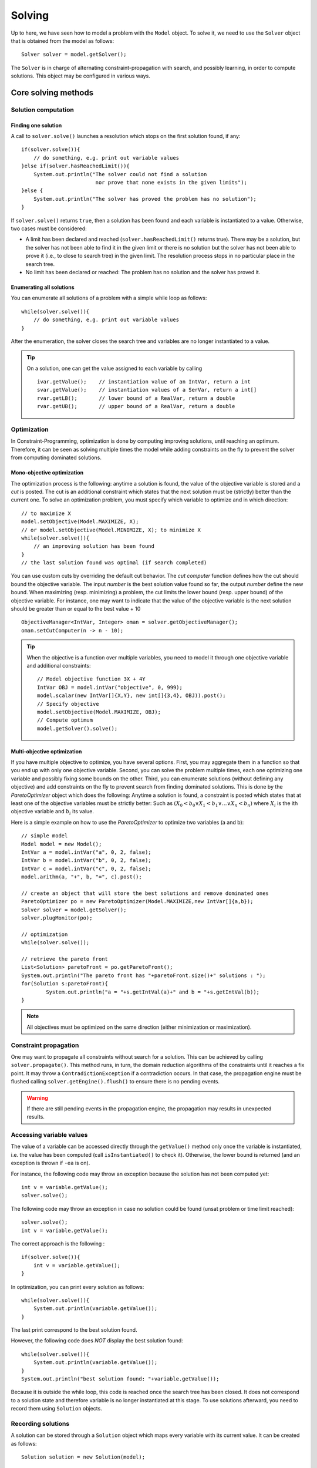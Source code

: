 #######
Solving
#######

Up to here, we have seen how to model a problem with the ``Model`` object. To solve it, we need to use
the ``Solver`` object that is obtained from the model as follows: ::

    Solver solver = model.getSolver();

The ``Solver`` is in charge of alternating constraint-propagation with search, and possibly learning,
in order to compute solutions. This object may be configured in various ways.

********************
Core solving methods
********************

Solution computation
====================

Finding one solution
--------------------

A call to ``solver.solve()`` launches a resolution which stops on the first solution found, if any: ::

    if(solver.solve()){
        // do something, e.g. print out variable values
    }else if(solver.hasReachedLimit()){
        System.out.println("The solver could not find a solution
                            nor prove that none exists in the given limits");
    }else {
        System.out.println("The solver has proved the problem has no solution");
    }

If ``solver.solve()`` returns ``true``, then a solution has been found and each variable is instantiated to a value.
Otherwise, two cases must be considered:

- A limit has been declared and reached (``solver.hasReachedLimit()`` returns true).
  There may be a solution, but the solver has not been able to find it in the given limit
  or there is no solution but the solver has not been able to prove it (i.e., to close to search tree) in the given limit.
  The resolution process stops in no particular place in the search tree.
- No limit has been declared or reached: The problem has no solution and the solver has proved it.

Enumerating all solutions
-------------------------

You can enumerate all solutions of a problem with a simple while loop as follows: ::

    while(solver.solve()){
        // do something, e.g. print out variable values
    }

After the enumeration, the solver closes the search tree and variables are no longer instantiated to a value.

.. tip::

    On a solution, one can get the value assigned to each variable by calling ::

        ivar.getValue();    // instantiation value of an IntVar, return a int
        svar.getValue();    // instantiation values of a SerVar, return a int[]
        rvar.getLB();       // lower bound of a RealVar, return a double
        rvar.getUB();       // upper bound of a RealVar, return a double


Optimization
============

In Constraint-Programming, optimization is done by computing improving solutions, until reaching an optimum.
Therefore, it can be seen as solving multiple times the model while adding constraints on the fly to prevent the solver from computing dominated solutions.

Mono-objective optimization
---------------------------

The optimization process is the following: anytime a solution is found, the value of the objective variable is stored and a *cut* is posted.
The cut is an additional constraint which states that the next solution must be (strictly) better than the current one.
To solve an optimization problem, you must specify which variable to optimize and in which direction: ::

   // to maximize X
   model.setObjective(Model.MAXIMIZE, X);
   // or model.setObjective(Model.MINIMIZE, X); to minimize X
   while(solver.solve()){
       // an improving solution has been found
   }
   // the last solution found was optimal (if search completed)

You can use custom cuts by overriding the default cut behavior.
The *cut computer* function defines how the cut should bound the objective variable.
The input *number* is the best solution value found so far, the output *number* define the new bound.
When maximizing (resp. minimizing) a problem, the cut limits the lower bound (resp. upper bound) of the objective variable.
For instance, one may want to indicate that the value of the objective variable is the next solution should be
greater than or equal to the best value + 10 ::

    ObjectiveManager<IntVar, Integer> oman = solver.getObjectiveManager();
    oman.setCutComputer(n -> n - 10);



.. tip::

    When the objective is a function over multiple variables, you need to model it through
    one objective variable and additional constraints: ::

        // Model objective function 3X + 4Y
        IntVar OBJ = model.intVar("objective", 0, 999);
        model.scalar(new IntVar[]{X,Y}, new int[]{3,4}, OBJ)).post();
        // Specify objective
        model.setObjective(Model.MAXIMIZE, OBJ);
        // Compute optimum
        model.getSolver().solve();

Multi-objective optimization
----------------------------

If you have multiple objective to optimize, you have several options. First, you may aggregate them in a function so that you end up with only one objective variable. Second, you can solve the problem multiple times, each one optimizing one variable and possibly fixing some bounds on the other. Third, you can enumerate solutions (without defining any objective) and add constraints on the fly to prevent search from finding dominated solutions. This is done by the `ParetoOptimizer` object which does the following:
Anytime a solution is found, a constraint is posted which states that at least one of the objective variables must be strictly better:
Such as :math:`(X_0 < b_0 \lor X_1 < b_1 \lor \ldots \lor X_n < b_n)` where :math:`X_i` is the ith objective variable and :math:`b_i` its value.

Here is a simple example on how to use the `ParetoOptimizer` to optimize two variables (a and b): ::

		// simple model
		Model model = new Model();
		IntVar a = model.intVar("a", 0, 2, false);
		IntVar b = model.intVar("b", 0, 2, false);
		IntVar c = model.intVar("c", 0, 2, false);
		model.arithm(a, "+", b, "=", c).post();

		// create an object that will store the best solutions and remove dominated ones
		ParetoOptimizer po = new ParetoOptimizer(Model.MAXIMIZE,new IntVar[]{a,b});
		Solver solver = model.getSolver();
		solver.plugMonitor(po);

		// optimization
		while(solver.solve());

		// retrieve the pareto front
		List<Solution> paretoFront = po.getParetoFront();
		System.out.println("The pareto front has "+paretoFront.size()+" solutions : ");
		for(Solution s:paretoFront){
			System.out.println("a = "+s.getIntVal(a)+" and b = "+s.getIntVal(b));
		}


.. note::

 All objectives must be optimized on the same direction (either minimization or maximization).


Constraint propagation
======================

One may want to propagate all constraints without search for a solution.
This can be achieved by calling ``solver.propagate()``.
This method runs, in turn, the domain reduction algorithms of the constraints until it reaches a fix point.
It may throw a ``ContradictionException`` if a contradiction occurs.
In that case, the propagation engine must be flushed calling ``solver.getEngine().flush()``
to ensure there is no pending events.

.. warning::

 If there are still pending events in the propagation engine, the propagation may results in unexpected results.

Accessing variable values
=========================

The value of a variable can be accessed directly through the ``getValue()`` method only once the variable is instantiated, i.e. the value has been computed
(call ``isInstantiated()`` to check it). Otherwise, the lower bound is returned (and an exception is thrown if ``-ea`` is on).

For instance, the following code may throw an exception because the solution has not been computed yet: ::

    int v = variable.getValue();
    solver.solve();

The following code may throw an exception in case no solution could be found (unsat problem or time limit reached): ::

    solver.solve();
    int v = variable.getValue();

The correct approach is the following : ::

    if(solver.solve()){
        int v = variable.getValue();
    }

In optimization, you can print every solution as follows: ::

    while(solver.solve()){
        System.out.println(variable.getValue());
    }

The last print correspond to the best solution found.

However, the following code does *NOT* display the best solution found: ::

    while(solver.solve()){
        System.out.println(variable.getValue());
    }
    System.out.println("best solution found: "+variable.getValue());

Because it is outside the while loop, this code is reached once the search tree has been closed.
It does not correspond to a solution state and therefore variable is no longer instantiated at this stage.
To use solutions afterward, you need to record them using ``Solution`` objects.

Recording solutions
===================

A solution can be stored through a ``Solution`` object which maps every variable with its current value.
It can be created as follows: ::

        Solution solution = new Solution(model);

By default, a solution records the value of every variable, but you can specify a smaller scope in the ``Solution`` constructor.

Let ``X`` be the set of decision variables and ``Y`` another variable set that you need to store.
To record other variables (e.g. an objective variables) you have two options:

- Declare them in the search strategy using a complementary strategy ::

    solver.set(strategy(X),strategy(Y)).

- Specify which variables to store in the solution constructor ::

    Solution solution = new Solution(model(), ArrayUtils.append(X,Y));

You can record the last solution found as follows : ::

    Solution solution = new Solution(model);
    while (solver.solve()) {
        solution.record();
    }

You can also use a monitor as follows: ::

    Solution solution = new Solution(model);
    solver.plugMonitor(new IMonitorSolution() {
          @Override
          public void onSolution() {
              s.record();
          }
    });

Or with lambdas: ::

    Solution solution = new Solution(model);
    solver.plugMonitor((IMonitorSolution) () -> s.record());

Note that the solution is erased on each new recording.
To store all solutions, you need to create one new solution object for each solution.

You can then access the value of a variable in a solution as follows: ::

    int val = s.getIntVal(Y[0])

The solution object can be used to store all variables in Choco Solver (binaries, integers, sets and reals)

Search monitors
===============

Principle
---------

A search monitor is an observer of the resolver.
It gives user access before and after executing each main step of the solving process:

- `initialize`: when the solving process starts and the initial propagation is run,
- `open node`: when a decision is computed,
- `down branch`: on going down in the tree search applying or refuting a decision,
- `up branch`: on going up in the tree search to reconsider a decision,
- `solution`: when a solution is got,
- `restart search`: when the search is restarted to a previous node, commonly the root node,
- `close`: when the solving process ends,
- `contradiction`: on a failure,

With the accurate search monitor, one can easily observe with the resolver, from pretty printing of a solution to learning nogoods from restart, or many other actions.

The interfaces to implement are:

- ``IMonitorInitialize``,
- ``IMonitorOpenNode``,
- ``IMonitorDownBranch``,
- ``IMonitorUpBranch``,
- ``IMonitorSolution``,
- ``IMonitorRestart``,
- ``IMonitorContradiction``,
- ``IMonitorClose``.

Most of them gives the opportunity to do something before and after a step. The other ones are called after a step.

.. important::

	A search monitor should not modify the resolver behavior (forcing restart and interrupting the search, for instance).
	This is the goal of the Move component of a resolver :ref:`440_loops_label`.

Simple example to print every solution: ::

        Solver s = model.getSolver();
        s.plugMonitor(new IMonitorSolution() {
            @Override
            public void onSolution() {
                System.out.println("x = "+x.getValue());
            }
        });

In Java 8 style: ::

        Solver s = model.getSolver();
        s.plugMonitor((IMonitorSolution) () -> {System.out.println("x = "+x.getValue());});

Search limits
=============

Built-in search limits
----------------------

Search can be limited in various ways using the ``Solver`` (from ``model.getSolver()``).

- ``limitTime`` stops the search when the given time limit has been reached. This is the most common limit, as many applications have a limited available runtime.

.. note::
    The potential search interruption occurs at the end of a propagation, i.e. it will not interrupt a propagation algorithm, so the overall runtime of the solver might exceed the time limit.

- ``limitSolution`` stops the search when the given solution limit has been reached.
- ``limitNode`` stops the search when the given search node limit has been reached.
- ``limitFail`` stops the search when the given fail limit has been reached.
- ``limitBacktrack`` stops the search when the given backtrack limit has been reached.

For instance, to interrupt search after 10 seconds: ::

    Solver s = model.getSolver();
    s.limitTime("10s");
    model.getSolver().solve();

Custom search limits
--------------------

You can design you own search limit by implementing a ``Criterion`` and using ``resolver.limitSearch(Criterion c)``: ::

        Solver s = model.getSolver();
        s.limitSearch(new Criterion() {
            @Override
            public boolean isMet() {
                // todo return true if you want to stop search
            }
        });

In Java 8, this can be shortened using lambda expressions: ::

        Solver s = model.getSolver();
        s.limitSearch(() -> { /*todo return true if you want to stop search*/ });


.. [#f1] Resolution events are: backtracks, fails, nodes, solutions, time or user-defined ones.


Using resolution statistics
===========================

Resolution data are available in the ``Solver`` object, whose default output is ``System.out``.
It centralises widely used methods to have comprehensive feedback about the resolution process.
There are two types of methods: those who need to be called **before** the resolution, with a prefix `show`, and those who need to called **after** the resolution, with a prefix `print`.

For instance, one can indicate to print the solutions all resolution long: ::

    solver.showSolutions();
    solver.findAllSolutions();

Or to print the search statistics once the search ends: ::

    solver.solve();
    solver.printStatistics();


On a call to ``solver.printVersion()``, the following message will be printed:

.. code-block:: none

    ** Choco 4.0.9 (2018-10) : Constraint Programming Solver, Copyright (c) 2010-2018

On a call to ``solver.printStatistics()``, the following message will be printed:

.. code-block:: none

     - [ Search complete - [ No solution | {0} solution(s) found ]
       | Incomplete search - [ Limit reached | Unexpected interruption ] ].
        Solutions: {0}
     [  Maximize = {1}  ]
     [  Minimize = {2}  ]
        Building time : {3}s
        Resolution : {6}s
        Nodes: {7} ({7}/{6} n/s)
        Backtracks: {8}
        Fails: {9}
        Restarts: {10}
        Max depth: {11}
        Variables: {12}
        Constraints: {13}

Curly brackets *{instruction | }* indicate alternative instructions

Brackets *[instruction]* indicate an optional instruction.

If the search terminates, the message "Search complete" appears on the first line, followed with either the number of solutions found or the message "No solution".
``Maximize`` –resp. ``Minimize``– indicates the best known value for the objective variable before exiting when an (single) objective has been defined.

Curly braces *{value}* indicate search statistics:

0. number of solutions found
1. objective value in maximization
2. objective value in minimization
3. building time in second (from ``new Model()`` to ``solve()`` or equivalent)
4. initialisation time in second (before initial propagation)
5. initial propagation time in second
6. resolution time in second (from ``new Model()`` till now)
7. number of nodes in the binary tree search : one for the root node and between one and two for each decision (two when the decision has been refuted)
8. number of backtracks achieved
9. number of failures that occurred (conflict number)
10. number of restarts operated
11. maximum depth reached in the binary tree search
12. number of variables in the model
13. number of constraints in the model


If the resolution process reached a limit before ending *naturally*, the title of the message is set to :

.. code-block:: none

    - Incomplete search - Limit reached.

The body of the message remains the same. The message is formatted thanks to the ``IMeasureRecorder``.

On a call to ``solver.showSolutions()``, on each solution the following message will be printed:

.. code-block:: none

    {0} Solutions, [Maximize = {1}][Minimize = {2}], Resolution {6}s, {7} Nodes, \\
                                        {8} Backtracks, {9} Fails, {10} Restarts

followed by one line exposing the value of each decision variables (those involved in the search strategy).

On a call to ``solver.showDecisions()``, on each node of the search tree a message will be printed indicating which decision is applied.
The message is prefixed by as many "." as nodes in the current branch of the search tree.
A decision is prefixed with ``[R]`` and a refutation is prefixed by ``[L]``.

.. code-block:: none

    ..[L]x  ==  1 (0) //X = [0,5] Y = [0,6] ...

.. warning::

    ``solver.printDecisions()`` prints the tree search during the resolution.
    Printing the decisions slows down the search process.

*****************
Search Strategies
*****************

The search space induced by variable domains is equal to  :math:`S=|d_1|*|d_2|*...*|d_n|` where :math:`d_i` is the domain of the :math:`i^{th}` variable.
Most of the time (not to say always), constraint propagation is not sufficient to build a solution, that is, to remove all values but one from variable domains.
Thus, the search space needs to be explored using one or more *search strategies*.
A search strategy defines how to explore the search space by computing *decisions*.
A decision involves a variables, a value and an operator, e.g. :math:`x = 5`, and triggers new constraint propagation.
Decisions are computed and applied until all the variables are instantiated, that is, a solution has been found, or a failure has been detected (backtrack occurs).
Choco |release| builds a binary search tree: each decision can be refuted (if :math:`x = 5` leads to no solution, then :math:`x != 5` is applied).
The classical search is based on `Depth First Search <http://en.wikipedia.org/wiki/Depth-first_search>`_.

.. note::

    There are many ways to explore the search space and this steps should not be overlooked.
    Search strategies or heuristics have a strong impact on resolution performances.
    Thus, it is strongly recommended to adapt the search space exploration to the problem treated.

Default search strategy
=======================

If no search strategy is specified to the resolver, Choco |version| will rely on the default one (defined by a ``defaultSearch`` in ``Search``).
In many cases, this strategy will not be sufficient to produce satisfying performances and it will be necessary to specify a dedicated strategy, using ``solver.setSearch(...)``.
The default search strategy splits variables according to their type and defines specific search strategies for each type that are sequentially applied:

#. integer variables and boolean variables : ``intVarSearch(ivars)`` (calls ``domOverWDegSearch``)
#. set variables: :code:`setVarSearch(svars)`
#. real variables :code:`realVarSearch(rvars)`
#. objective variable, if any: lower bound or upper bound, depending on the optimization direction

Note that `lastConflict` is also plugged-in.

Specifying a search strategy
============================

You may specify a search strategy to the resolver by using ``solver.setSearch(...)`` method as follows: ::

        import static org.chocosolver.solver.search.strategy.Search.*;

        // to use the default SetVar search on mySetVars
        Solver s = model.getSolver();
        s.setSearch(setVarSearch(mySetVars));

        // to use activity based search on myIntVars
        Solver s = model.getSolver();
        s.setSearch(activityBasedSearch(myIntVars));

        // to use activity based search on myIntVars
        // then the default SetValSelectorFactoryVar search on mySetVars
        Solver s = model.getSolver();
        s.setSearch(activityBasedSearch(myIntVars), setVarSearch(mySetVars));

.. note::

    Search strategies generally hold on some particular variable kinds only (e.g. integers, sets, etc.).

Example
-------

Let us consider we have two integer variables ``x`` and ``y`` and we want our strategy to select
the variable of smallest domain and assign it to its lower bound.
There are several ways to achieve this: ::

    // 1) verbose approach using usual imports

    import org.chocosolver.solver.search.strategy.Search;
    import org.chocosolver.solver.search.strategy.assignments.DecisionOperator;
    import org.chocosolver.solver.search.strategy.selectors.values.*;
    import org.chocosolver.solver.search.strategy.selectors.variables.*;


        Solver s = model.getSolver();
        s.setSearch(Search.intVarSearch(
                        // selects the variable of smallest domain size
                        new FirstFail(model),
                        // selects the smallest domain value (lower bound)
                        new IntDomainMin(),
                        // apply equality (var = val)
                        DecisionOperator.int_eq,
                        // variables to branch on
                        x, y
        ));

    // 2) Shorter approach : Use a static import for Search
    // and do not specify the operator (equality by default)

    import static org.chocosolver.solver.search.strategy.Search.*;

    import org.chocosolver.solver.search.strategy.assignments.DecisionOperator;
    import org.chocosolver.solver.search.strategy.selectors.values.*;
    import org.chocosolver.solver.search.strategy.selectors.variables.*;


        Solver s = model.getSolver();
        s.setSearch(intVarSearch(
                        // selects the variable of smallest domain size
                        new FirstFail(model),
                        // selects the smallest domain value (lower bound)
                        new IntDomainMin(),
                        // variables to branch on
                        x, y
        ));


    // 3) Shortest approach using built-in strategies imports

    import static org.chocosolver.solver.search.strategy.Search.*;

        Solver s = model.getSolver();
        s.setSearch(minDomLBSearch(x, y));

.. important:: Black-box search strategies

    There are many ways of choosing a variable and computing a decision on it.
    Designing specific search strategies can be a very tough task.
    The concept of `Black-box search heuristic` has naturally emerged from this statement.
    Most common black-box search strategies observe aspects of the CSP resolution in order to drive the variable selection,
    and eventually the decision computation (presumably, a value assignment).
    Three main families of heuristic, stemming from the concepts of variable conflict, activity and impact may be found in Choco|release|.
    Black-box strategies can be augmented with restarts.

List of available search strategy
=================================

Most available search strategies are listed in ``Search``.
This factory enables you to create search strategies using static methods.
Most search strategies rely on :
- variable selectors (see package ``org.chocosolver.solver.search.strategy.selectors.values``)
- value selectors (see package ``org.chocosolver.solver.search.strategy.selectors.variables``)
- operators (see ``DecisionOperator``)

``Search`` is not exhaustive, look at the selectors package to see learn more search possibilities.


Designing your own search strategy
==================================

Using selectors
---------------

To design your own strategy using Search.intVarSearch, you simply have to implement
your own variable and value selectors: ::

    public static IntStrategy intVarSearch(VariableSelector<IntVar> varSelector,
                                        IntValueSelector valSelector,
                                        IntVar... vars)

For instance, to select the first non instantiated variable and assign it to its lower bound: ::


        Solver s = model.getSolver();
        s.setSearch(intVarSearch(
                // variable selector
                (VariableSelector<IntVar>) variables -> {
                    for(IntVar v:variables){
                        if(!v.isInstantiated()){
                            return v;
                        }
                    }
                    return null;
                },
                // value selector
                (IntValueSelector) var -> var.getLB(),
                // variables to branch on
                x, y
        ));

.. note::

    When all variables are instantiated, a ``VariableSelector`` must return ``null``.

From scratch
------------

You can design your own strategy by creating ``Decision`` objects directly as follows: ::

        s.setSearch(new AbstractStrategy<IntVar>(x,y) {
            // enables to recycle decision objects (good practice)
            PoolManager<IntDecision> pool = new PoolManager();
            @Override
            public Decision getDecision() {
                IntDecision d = pool.getE();
                if(d==null) d = new IntDecision(pool);
                IntVar next = null;
                for(IntVar v:vars){
                    if(!v.isInstantiated()){
                        next = v; break;
                    }
                }
                if(next == null){
                    return null;
                }else {
                    // next decision is assigning nextVar to its lower bound
                    d.set(next,next.getLB(), DecisionOperator.int_eq);
                    return d;
                }
            }
        });

.. attention::

    A particular attention should be made while using ``IntVar`` and their type of domain.
    Indeed, bounded domains do not support making holes in their domain.
    Thus, removing a value which is not a current bound will be missed, and can lead to an infinite loop.

Making a decision greedy
========================

You can make a decision non-refutable by using ``decision.setRefutable(false)``

To make an entire search strategy greedy, use: ::

        Solver s = model.getSolver();
        s.setSearch(greedySearch(inputOrderLBSearch(x,y,z)));

Restarts
========

Restart means stopping the current tree search, then starting a new tree search from the root node.
Restarting makes sense only when coupled with randomized dynamic branching strategies ensuring that the same enumeration tree is not constructed twice.
The branching strategies based on the past experience of the search, such as adaptive search strategies, are more accurate in combination with a restart approach.

Unless the number of allowed restarts is limited, a tree search with restarts is not complete anymore. It is a good strategy, though, when optimizing an NP-hard problem in a limited time.

Some adaptive search strategies resolutions are improved by sometimes restarting the search exploration from the root node.
Thus, the statistics computed on the bottom of the tree search can be applied on the top of it.

Several restart strategies are available in ``Solver``: ::

    // Restarts after after each new solution.
    solver.setRestartOnSolutions()

Geometrical restarts perform a search with restarts controlled by the resolution event [#f1]_ ``counter`` which counts events occurring during the search.
Parameter ``base`` indicates the maximal number of events allowed in the first search tree.
Once this limit is reached, a restart occurs and the search continues until ``base``*``grow`` events are done, and so on.
After each restart, the limit number of events is increased by the geometric factor ``grow``.
``limit`` states the maximum number of restarts. ::

    solver.setGeometricalRestart(int base, double grow, ICounter counter, int limit)

.. note::

    Some counters may required an argument on constructor that defines the limit to not overpass.
    Such an argument is ignored by a restart strategy which overrides that value with its own computed one.


The `Luby <http://citeseerx.ist.psu.edu/viewdoc/summary?doi=10.1.1.47.5558>`_ ’s restart policy is an alternative to the geometric restart policy.
It performs a search with restarts controlled by the number of resolution events [#f1]_ counted by ``counter``.
The maximum number of events allowed at a given restart iteration is given by base multiplied by the Las Vegas coefficient at this iteration.
The sequence of these coefficients is defined recursively on its prefix subsequences:
starting from the first prefix :math:`1`, the :math:`(k+1)^th` prefix is the :math:`k^th` prefix repeated ``grow`` times and
immediately followed by coefficient ``grow``:math:`^k`.

- the first coefficients for ``grow`` =2: [1,1,2,1,1,2,4,1,1,2,1,1,2,4,8,1,...]
- the first coefficients for ``grow`` =3 : [1, 1, 1, 3, 1, 1, 1, 3, 1, 1, 1, 3, 9,...] ::

    solver.setLubyRestart(int base, int grow, ICounter counter, int limit)

You can design your own restart strategies using: ::

    solver.setRestarts( LongCriterion restartCriterion,
                        IRestartStrategy restartStrategy,
                        int restartsLimit);


*****
Moves
*****

Large Neighborhood Search (LNS)
===============================

Local search techniques are very effective to solve hard optimization problems.
Most of them are, by nature, incomplete.
In the context of constraint programming (CP) for optimization problems, one of the most well-known and widely used local search techniques is the Large Neighborhood Search (LNS) algorithm [#q1]_.
The basic idea is to iteratively relax a part of the problem, then to use constraint programming to evaluate and bound the new solution.


.. [#q1] Paul Shaw. Using constraint programming and local search methods to solve vehicle routing problems. In Michael Maher and Jean-Francois Puget, editors, *Principles and Practice of Constraint Programming, CP98*, volume 1520 of *Lecture Notes in Computer Science*, pages 417–431. Springer Berlin Heidelberg, 1998.

Principle
---------

LNS is a two-phase algorithm which partially relaxes a given solution and repairs it.
Given a solution as input, the relaxation phase builds a partial solution (or neighborhood) by choosing a set of variables to reset to their initial domain;
The remaining ones are assigned to their value in the solution.
This phase is directly inspired from the classical Local Search techniques.
Even though there are various ways to repair the partial solution, we focus on the technique in which Constraint Programming is used to bound the objective variable and
to assign a value to variables not yet instantiated.
These two phases are repeated until the search stops (optimality proven or limit reached).

The ``INeighborFactory`` provides pre-defined configurations.
Here is the way to declare LNS to solve a problem: ::

    solver.setLNS(INeighborFactory.random(ivars, new FailCounter(solver, 100));
    solver.findOptimalSolution(Model.MINIMIZE, objective);

It declares a *random* LNS which, on a solution, computes a partial solution based on ``ivars``.
If no solution are found within 100 fails (``FailCounter(solver, 100)``), a restart is forced.

The factory provides other built-in neighbors.

Neighbors
---------

While the implementation of LNS is straightforward, the main difficulty lies in the design of neighborhoods able to move the search further.
Indeed, the balance between diversification (i.e., evaluating unexplored sub-tree) and intensification (i.e., exploring them exhaustively) should be well-distributed.


Generic neighbors
^^^^^^^^^^^^^^^^^

One drawback of LNS is that the relaxation process is quite often problem dependent.
Some works have been dedicated to the selection of variables to relax through general concept not related to the class of the problem treated [5,24].
However, in conjunction with CP, only one generic approach, namely Propagation-Guided LNS [24], has been shown to be very competitive with dedicated ones on a variation of the Car Sequencing Problem.
Nevertheless, such generic approaches have been evaluated on a single class of problem and need to be thoroughly parametrized at the instance level, which may be a tedious task to do.
It must, in a way, automatically detect the problem structure in order to be efficient.


Combining neighborhoods
^^^^^^^^^^^^^^^^^^^^^^^

There are two ways to combine neighbors.

Sequential
""""""""""

Declare an instance of ``SequenceNeighborhood(n1, n2, ..., nm)``.
Each neighbor ni is applied in a sequence until one of them leads to a solution.
At step k, the :math:`(k \mod m)^{th}` neighbor is selected.
The sequence stops if at least one of the neighbor is complete.

Adaptive
""""""""

Declare an instance of ``AdaptiveNeighborhood(1L, n1, n2, ..., nm)``.
At the beginning a weight of 1 at assigned to each neighbor ni.
Then, if a neighbor leads to solution, its weight :math:`w_i` is increased by 1.
Any time a partial solution has to be computed, a value ``W`` between 1 and :math:`w_1+w_2+...+w_n` is randomly picked (``1L`` is the seed).
Then the weight of each neighbor is subtracted from ``W``, as soon as ``W``:math:`\leq 0`, the corresponding neighbor is selected.
For instance, let's consider three neighbors n1, n2 and n3, their respective weights w1=2, w2=4, w3=1.
``W`` = 3  is randomly picked between 1 and 7.
Then, the weight of n1 is subtracted, ``W``2-=1; the weight of n2 is subtracted, ``W``-4 = -3, ``W`` is less than 0 and n2 is selected.


Defining its own neighborhoods
^^^^^^^^^^^^^^^^^^^^^^^^^^^^^^

One can define its own neighbor by extending the abstract class ``INeighbor``.
It forces to implements the following methods:

+------------------------------------------------------------------------+------------------------------------------------------------------------------------------------------------------------+
| **Method**                                                             |   **Definition**                                                                                                       |
+========================================================================+========================================================================================================================+
+------------------------------------------------------------------------+------------------------------------------------------------------------------------------------------------------------+
| ``void recordSolution()``                                              | Action to perform on a solution (typicallu, storing the current variables' value).                                     |
+------------------------------------------------------------------------+------------------------------------------------------------------------------------------------------------------------+
+------------------------------------------------------------------------+------------------------------------------------------------------------------------------------------------------------+
| ``void fixSomeVariables()``                                            | Fix some variables to their value in the last solution.                                                                |
+------------------------------------------------------------------------+------------------------------------------------------------------------------------------------------------------------+
+------------------------------------------------------------------------+------------------------------------------------------------------------------------------------------------------------+
| ``void restrictLess()``                                                | Relax the number of variables fixed. Called when no solution was found during a LNS run (trapped into a local optimum).|
+------------------------------------------------------------------------+------------------------------------------------------------------------------------------------------------------------+
+------------------------------------------------------------------------+------------------------------------------------------------------------------------------------------------------------+
| ``boolean isSearchComplete()``                                         | Indicates whether the neighbor is complete, that is, can end.                                                          |
+------------------------------------------------------------------------+------------------------------------------------------------------------------------------------------------------------+

Restarts
--------

A generic and common way to reinforce diversification of LNS is to introduce restart during the search process.
This technique has proven to be very flexible and to be easily integrated within standard backtracking procedures [#q2]_.

.. [#q2] Laurent Perron. Fast restart policies and large neighborhood search. In Francesca Rossi, editor, *Principles and Practice of Constraint Programming at CP 2003*, volume 2833 of *Lecture Notes in Computer Science*. Springer Berlin Heidelberg, 2003.


Walking
-------

A complementary technique that appear to be efficient in practice is named `Walking` and consists in accepting equivalent intermediate solutions in a search iteration instead of requiring a strictly better one.
This can be achieved by defining an ``ObjectiveManager`` like this: ::

    solver.setObjectiveManager(new ObjectiveManager(objective, ResolutionPolicy.MAXIMIZE, false));

Where the last parameter, named ``strict`` must be set to false to accept equivalent intermediate solutions.

Other optimization policies may be encoded by using either search monitors or a custom ``ObjectiveManager``.

.. _43_explanations_label:


********
Learning
********

Explanations
============

Choco |version| natively support explanations [#1]_. However, no explanation engine is plugged-in by default.


.. [#1] "A Proof-Producing CSP Solver", M.Vesler and O.Strichman, AAI'10.


Principle
---------

Nogoods and explanations have long been used in various paradigms for improving search.
An explanation records some sufficient information to justify an inference made by the solver (domain reduction, contradiction, etc.).
It is made of a subset of the original propagators of the problem and a subset of decisions applied during search.
Explanations represent the logical chain of inferences made by the solver during propagation in an efficient and usable manner.
In a way, they provide some kind of a trace of the behavior of the solver as any operation needs to be explained.

The implemented explanation framework is an adapation of the well-konw SAT `CDCL algorithm <https://en.wikipedia.org/wiki/Conflict-driven_clause_learning>`_ to discrete constraint solver.
By exploiting the implication graph (that records events, i.e. variables' modifications), this algorithm is able to derive a new constraint from the events that led to a contradiction.
Once added to the constraint network, this constraint makes possible to "backjump" (non-chronological backtrack) to the appropriate decision in the decision path.

In CP, learned constraints are denoted "signed-clauses" which is a disjunction of signed-literals, i.e. membership unary constraints : :math:`\bigvee_{i=0}^{n}X_i \in D_i`
where :math:`X_i` are variables and :math:`D_i` a set of values.
A signed-clause is satisfied when at least one signed-literal is satisfied.


The current explanation engine is coded to be *Asynchronous, Reverse, Low-intrusive and Lazy*:

Asynchronous:
    Explanations are not computed during the propagation.

Reverse:
    Explanations are computed in a bottom-up way, from the conflict to the first event generated, *keeping* only relevant events to compute the explanation of the conflict.

Low-intrusive:
    Basically, propagators need to implement only one method to furnish a convenient explanation schema.

Lazy:
    Explanations are computed on request.


To do so, all events are stored during the descent to a conflict/solution, and are then evaluated and kept if relevant, to get the explanation.

.. note::

    In CP, CDCL algorithm requires that each constraint of a problem can be explained. Even though a default explanation function for any constraint, dedicated functions offers better performances.
    In Choco |version| a few set of constraints is equipped with dedicated explanation function (unary constraints, binary and ternary, sum and scalar).


Computing explanations
^^^^^^^^^^^^^^^^^^^^^^

When a contradiction occurs during propagation, it can only be thrown by:

- a propagator which detects unsatisfiability, based on the current domain of its variables;
- or a variable whom domain became empty.

Consequently, in addition to causes, variables can also explain the current state of their domain.
Computing the explanation of a failure consists in going up in the stack of all events generated in the current branch of the search tree and filtering the one relative to the conflict.
The entry point is either the not satisfiable propagator or the empty variable.

Each propagator embeds its own explanation algorithm which relies on the relation it defines over variables.


Explanations for the system
---------------------------

Explanations for the system, which try to reduce the search space, differ from the ones giving feedback to a user about the unsatisfiability of its model.
Both rely on the capacity of the explanation engine to motivate a failure, during the search form system explanations and once the search is complete for user ones.

.. important::

    Most of the time, explanations are raw and need to be processed to be easily interpreted by users.


Learning signed-clauses
^^^^^^^^^^^^^^^^^^^^^^^

When learning is plugged-in, the search is hacked in the following way.
On a failure, the implication graph is analyzed in order to build a signed-clause and to define the decision to jump back to it.
Decisions from the current one to the return decision (excluded) are erased.
Then, the signed-clause is added to the constraint network and automatically dominates decision refutation; then the search goes on.
If the explanation jumps back to the root node, the problem is proven to have no solution and search stops.


**API**: ::

    solver.setLearningSignedClauses();

+ *solver*: the solver to explain.

See `Settings` to configure learning algorithm.


.. _440_loops_label:

Search loop
===========

The search loop whichs drives the search is a freely-adapted version PLM [#PLM]_.
PLM stands for: Propagate, Learn and Move.
Indeed, the search loop is composed of three parts, each of them with a specific goal.

- Propagate: it aims at propagating information throughout the constraint network when a decision is made,
- Learn: it aims at ensuring that the search mechanism will avoid (as much as possible) to get back to states that have been explored and proved to be solution-less,
- Move: it aims at, unlike the former ones, not pruning the search space but rather exploring it.

.. [#PLM] Narendra Jussien and Olivier Lhomme. Unifying search algorithms for CSP. Technical report 02-3-INFO, EMN.

Any component can be freely implemented and attached to the search loop in order to customize its behavior.
There exists some pre-defined `Move` and `Learn` implementations.
One can also define its own `Move` or `Learn` implementation.


.. _45_define_search_label:

Implementing a search loop component
====================================

A search loop is made of three components, each of them dealing with a specific aspect of the search.
Even if many `Move` and `Learn` implementation are already provided, it may be relevant to define its own component.

.. note::

	The `Propagate` component is less prone to be modified, it will not be described here.
	However, its interface is minimalist and can be easily implemented.
	A look to `org.chocosolver.solver.search.loop.propagate.PropagateBasic.java` is a good starting point.

The two components can be easily set in the `Solver` search loop:

``void setMove(Move m)``
	The current `Move` component is replaced by `m`.

``Move getMove()``
	The current `Move` component is returned.

`void setLearn(Learn l)` and `Learn getLearn()` are also avaiable.

Having access to the current `Move` (resp. `Learn`) component can be useful to combined it with another one.
For instance, the `MoveLNS` is activated on a solution and creates a partial solution.
It needs another `Move` to find the first solution and to complete the partial solution.

Move
----

Here is the API of `Move`:


``boolean extend(SearchLoop searchLoop)``
	Perform a move when the CSP associated to the current node of the search space is not proven to be not consistent.
	It returns `true` if an extension can be done, `false` when no more extension is possible.
	It has to maintain the correctness of the reversibility of the action by pushing a backup world when needed.
	An extension is commonly based on a decision, which may be made on one or many variables.
	If a decision is created (thanks to the search strategy), it has to be linked to the previous one.

``boolean repair(SearchLoop searchLoop)``
	Perform a move when the CSP associated to the current node of the search space is proven to be not consistent.
	It returns `true` if a reparation can be done, `false` when no more reparation is possible.
	It has to backtracking backup worlds when needed, and unlinked useless decisions.
	The depth and number of backtracks have to be updated too, and "up branch" search monitors of the search loop have to called
 	(be careful, when many `Move` are combined).


``Move getChildMove()``
	It returns the child `Move` or `null`.

``void setChildMove(Move aMove)``
	It defined the child `Move` and erases the previously defined one, if any.

``boolean init()``
	Called before the search starts, it should initialize the search strategy, if any, and its child `Move`.
     	It should return `false` if something goes wrong (the problem has trivially no solution), `true` otherwise.

``AbstractStrategy<V> getStrategy()``
	It returns the search strategy in use, which may be `null` if none has been defined.

``void setStrategy(AbstractStrategy<V> aStrategy)``
	It defines a search strategy and erases the previously defined one, that is, a service which computes and returns decisions.


``org.chocosolver.solver.search.loop.move.MoveBinaryDFS.java`` is good starting point to see how a `Move` is implemented.
It defines a Depth-First Search with binary decisions.

Learn
-----

The aim of the component is to make sure that the search mechanism will avoid (as much as possible) to get back to states that have been explored and proved to be solution-less. Here is the API of `Learn`

``void record(SearchLoop searchLoop)``
	It validates and records a new piece of knowledge, that is, the current position is a dead-end.
	This is alwasy called *before* calling `Move.repair(SearchLoop)`.

``void forget(SearchLoop searchLoop)``
	It forgets some pieces of knowledge.
	This is alwasy called *after* calling `Move.repair(SearchLoop)`.

``org.chocosolver.solver.search.loop.learn.LearnCBJ`` is good, yet not trivial, example of `Learn`.

***********************
Multi-thread resolution
***********************

Choco |version| provides a simple way to use several threads to treat a problem. The main idea of that driver is to solve the *same* model with different search strategies and to share few information to make these threads help each others.

To use a portfolio of solvers in parallel, use ``ParallelPortfolio`` as follows: ::

        ParallelPortfolio portfolio = new ParallelPortfolio();
        int nbModels = 5;
        for(int s=0;s<nbModels;s++){
            portfolio.addModel(makeModel());
        }
        portfolio.solve();

In this example, ``makeModel()`` is a method you have to implement to create a ``Model`` of the problem.
Here all models are the same and the portfolio will change the search heuristics of all models but the first one.
This means that the first thread will run according to your settings whereas the others will have a different configuration.

In order to specify yourself the configuration of each thread, you need to create the portfolio by setting the optional
boolean argument ``searchAutoConf`` to false as follows: ::

        ParallelPortfolio portfolio = new ParallelPortfolio(false);
        int nbModels = 5;
        for(int s=0;s<nbModels;s++){
            portfolio.addModel(makeModel(s));
        }
        portfolio.solve();

In this second example, the parameter ``s`` enables you to change the search strategy within the ``makeModel`` method (e.g. using a ``switch(s)``).

When dealing with multithreading resolution, very few data is shared between threads:
everytime a solution has been found its value is shared among solvers. Moreover,
when a solver ends, it communicates an interruption instruction to the others.
This enables to explore the search space in various way, using different model settings such as search strategies
(this should be done in the dedicated method which builds the model, though).

.. _48_plm:
